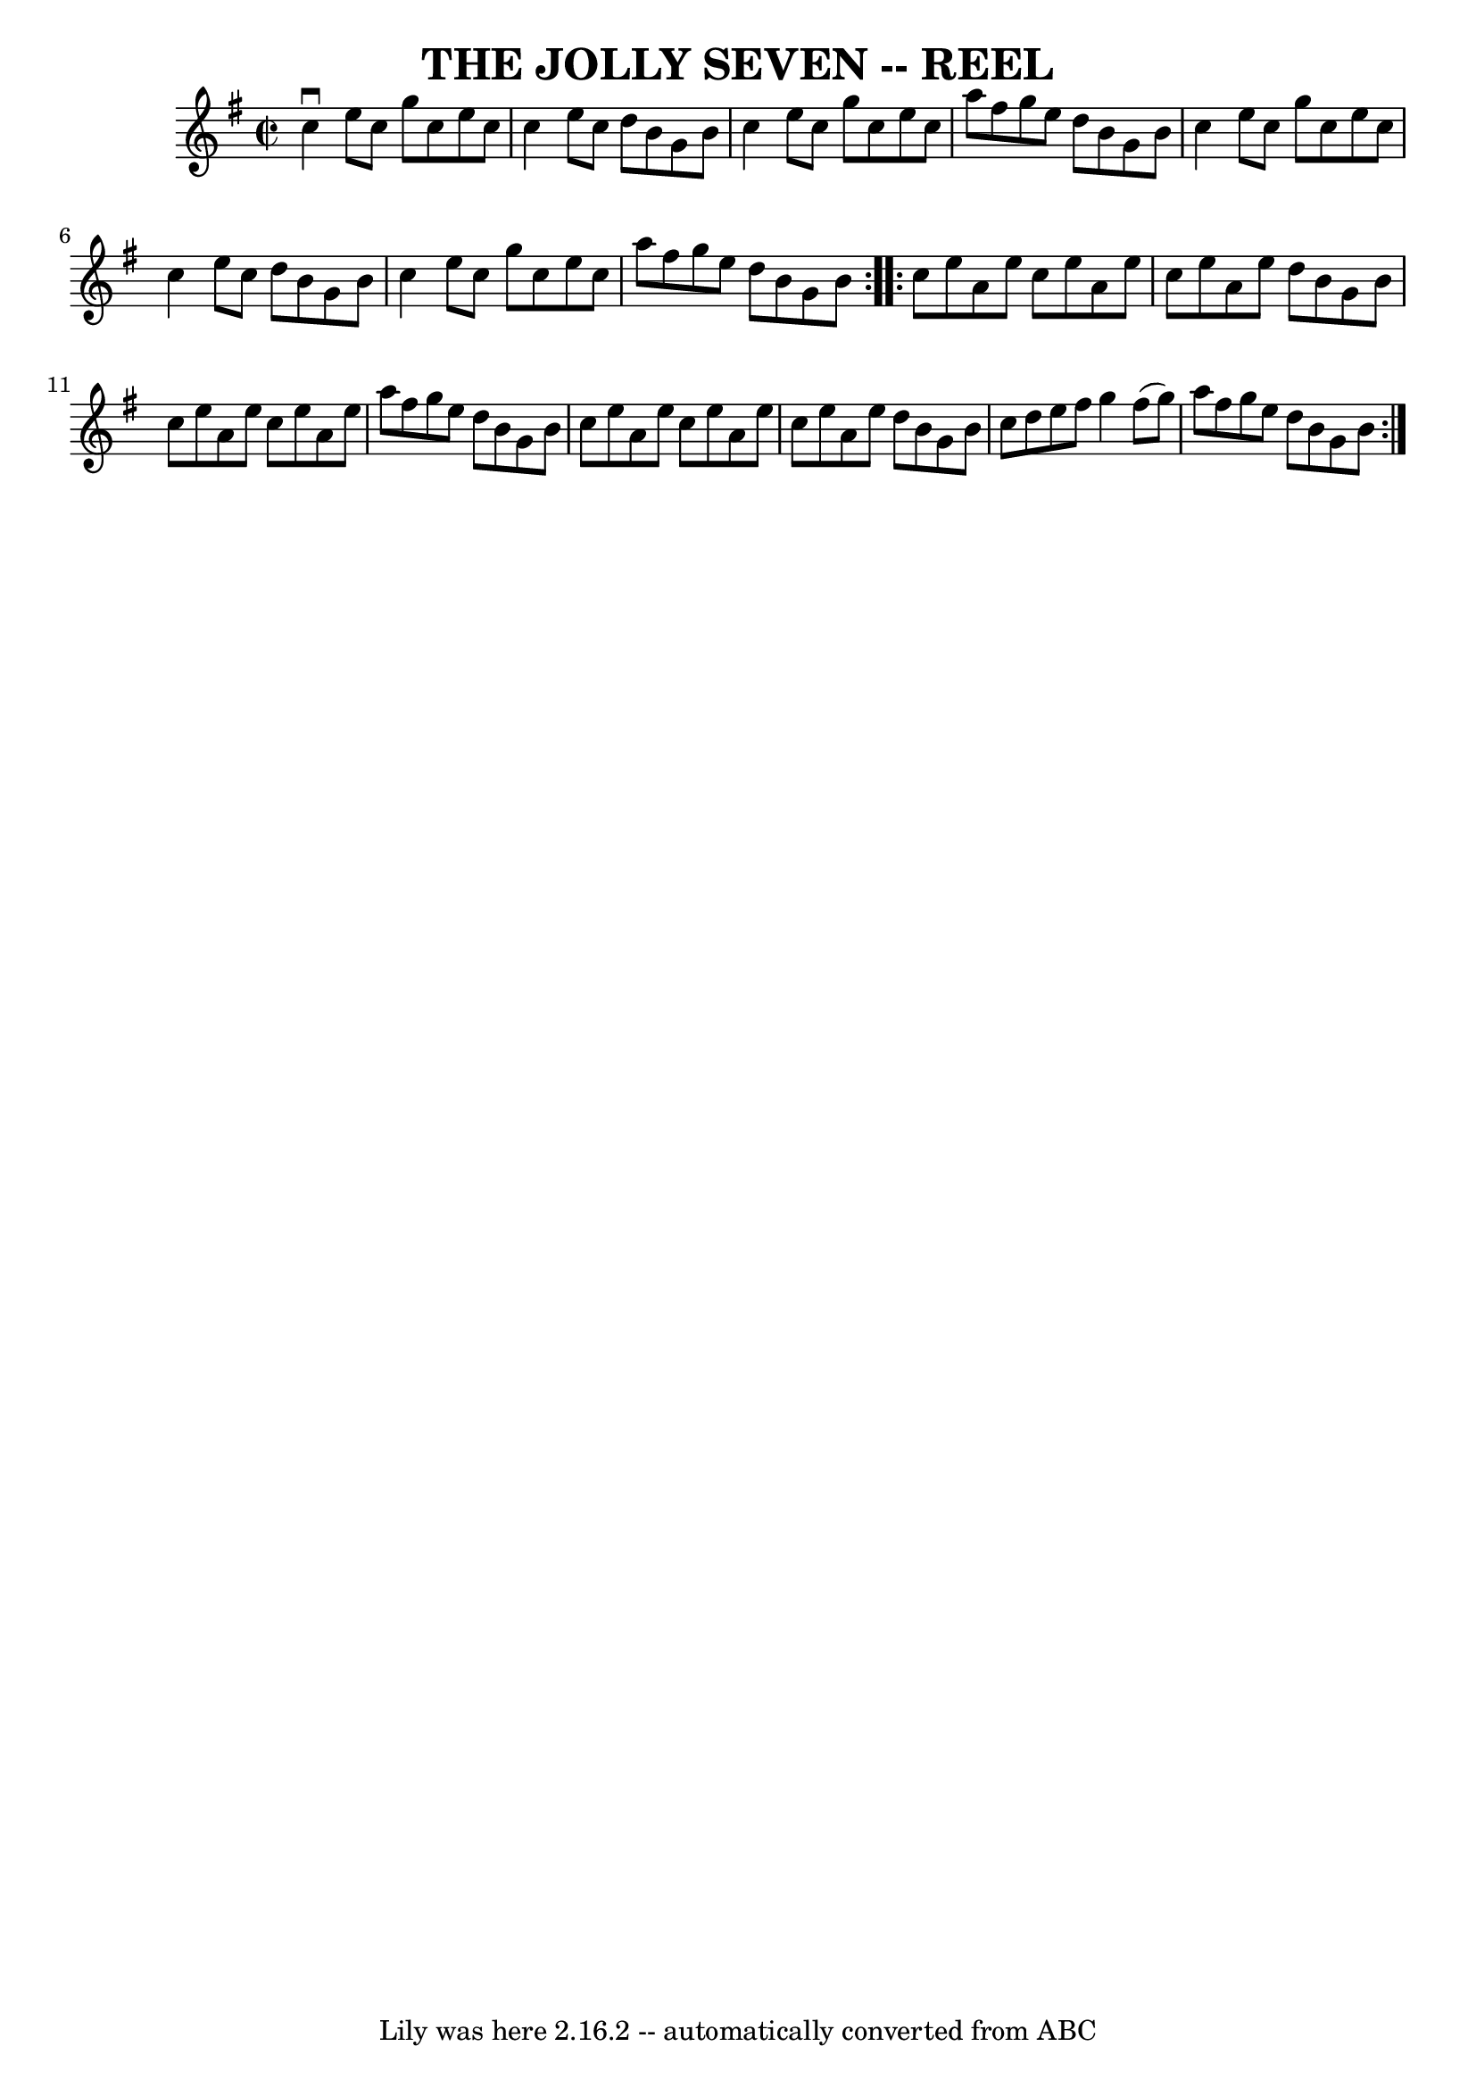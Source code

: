 \version "2.7.40"
\header {
	book = "Ryan's Mammoth Collection of Fiddle Tunes"
	crossRefNumber = "1"
	footnotes = ""
	tagline = "Lily was here 2.16.2 -- automatically converted from ABC"
	title = "THE JOLLY SEVEN -- REEL"
}
voicedefault =  {
\set Score.defaultBarType = "empty"

\repeat volta 2 {
\override Staff.TimeSignature #'style = #'C
 \time 2/2 \key a \dorian   c''4 ^\downbow   e''8    c''8    g''8    c''8    
e''8    c''8    \bar "|"   c''4    e''8    c''8    d''8    b'8    g'8    b'8    
\bar "|"   c''4    e''8    c''8    g''8    c''8    e''8    c''8    \bar "|"   
a''8    fis''8    g''8    e''8    d''8    b'8    g'8    b'8    \bar "|"     
\bar "|"   c''4    e''8    c''8    g''8    c''8    e''8    c''8    \bar "|"   
c''4    e''8    c''8    d''8    b'8    g'8    b'8    \bar "|"   c''4    e''8    
c''8    g''8    c''8    e''8    c''8    \bar "|"   a''8    fis''8    g''8    
e''8    d''8    b'8    g'8    b'8    }     \repeat volta 2 {   c''8    e''8    
a'8    e''8    c''8    e''8    a'8    e''8    \bar "|"   c''8    e''8    a'8    
e''8    d''8    b'8    g'8    b'8    \bar "|"   c''8    e''8    a'8    e''8    
c''8    e''8    a'8    e''8    \bar "|"   a''8    fis''8    g''8    e''8    
d''8    b'8    g'8    b'8    \bar "|"     \bar "|"   c''8    e''8    a'8    
e''8    c''8    e''8    a'8    e''8    \bar "|"   c''8    e''8    a'8    e''8   
 d''8    b'8    g'8    b'8    \bar "|"   c''8    d''8    e''8    fis''8    g''4 
   fis''8 (   g''8  -)   \bar "|"   a''8    fis''8    g''8    e''8    d''8    
b'8    g'8    b'8    }   
}

\score{
    <<

	\context Staff="default"
	{
	    \voicedefault 
	}

    >>
	\layout {
	}
	\midi {}
}
